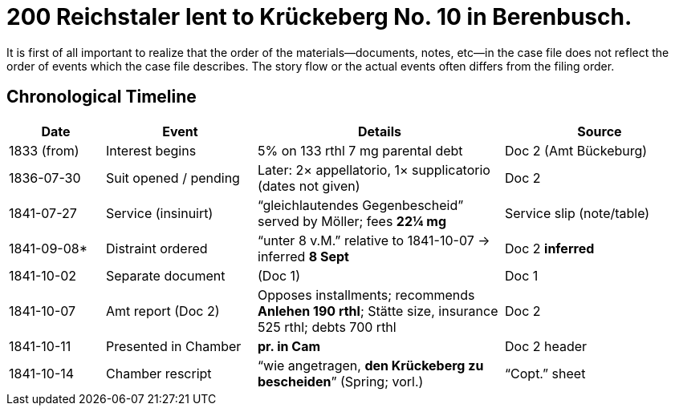 = 200 Reichstaler lent to Krückeberg No. 10 in Berenbusch.


It is first of all important to realize that the order of the materials--documents, notes, etc--in the 
case file does not reflect the order of events which the case file describes. The story flow or the actual
events often differs from the filing order.

== Chronological Timeline

[cols="14%,22%,36%,28%",options="header"]
|===
| Date | Event | Details | Source

| 1833 (from) | Interest begins | 5% on 133 rthl 7 mg parental debt | Doc 2 (Amt Bückeburg)

| 1836-07-30 | Suit opened / pending | Later: 2× appellatorio, 1× supplicatorio (dates not given) | Doc 2

| 1841-07-27 | Service (insinuirt) | “gleichlautendes Gegenbescheid” served by Möller; fees **22¼ mg** | Service slip (note/table)

| 1841-09-08* | Distraint ordered | “unter 8 v.M.” relative to 1841-10-07 → inferred **8 Sept** | Doc 2  *inferred*

| 1841-10-02 | Separate document | (Doc 1) | Doc 1

| 1841-10-07 | Amt report (Doc 2) | Opposes installments; recommends **Anlehen 190 rthl**; Stätte size, insurance 525 rthl; debts 700 rthl | Doc 2

| 1841-10-11 | Presented in Chamber | *pr. in Cam* | Doc 2 header

| 1841-10-14 | Chamber rescript | “wie angetragen, **den Krückeberg zu bescheiden**” (Spring; vorl.) | “Copt.” sheet
|===

